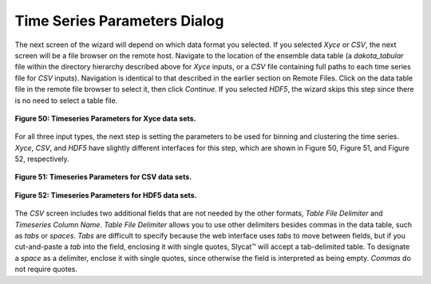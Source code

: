 Time Series Parameters Dialog
-----------------------------

The next screen of the wizard will depend on which data format you selected.  If you selected *Xyce* or *CSV*, the next screen 
will be a file browser on the remote host.  Navigate to the location of the ensemble data table (a *dakota_tabular* file within 
the directory hierarchy described above for *Xyce* inputs, or a *CSV* file containing full paths to each time series file for 
*CSV* inputs).  Navigation is identical to that described in the earlier section on Remote Files. Click on the data table file 
in the remote file browser to select it, then click *Continue*.  If you selected *HDF5*, the wizard skips this step since there 
is no need to select a table file.

.. figure:: Figure50.png
   :scale: 75
   :align: center
   
   **Figure 50: Timeseries Parameters for Xyce data sets.**
   
For all three input types, the next step is setting the parameters to be used for binning and clustering the time series.  
*Xyce*, *CSV*, and *HDF5* have slightly different interfaces for this step, which are shown in Figure 50, Figure 51, and 
Figure 52, respectively.  

.. figure:: Figure51.png
   :scale: 75
   :align: center
   
   **Figure 51: Timeseries Parameters for CSV data sets.**
   
.. figure:: Figure52.png
   :scale: 75
   :align: center
   
   **Figure 52: Timeseries Parameters for HDF5 data sets.**
   
The *CSV* screen includes two additional fields that are not needed by the other formats, *Table File Delimiter* and 
*Timeseries Column Name*.  *Table File Delimiter* allows you to use other delimiters besides commas in the data table, such 
as *tabs* or *spaces*.  *Tabs* are difficult to specify because the web interface uses *tabs* to move between fields, but if 
you cut-and-paste a *tab* into the field, enclosing it with single quotes, Slycat™ will accept a tab-delimited table.  To 
designate a *space* as a delimiter, enclose it with single quotes, since otherwise the field is interpreted as being empty.  
*Commas* do not require quotes.  
